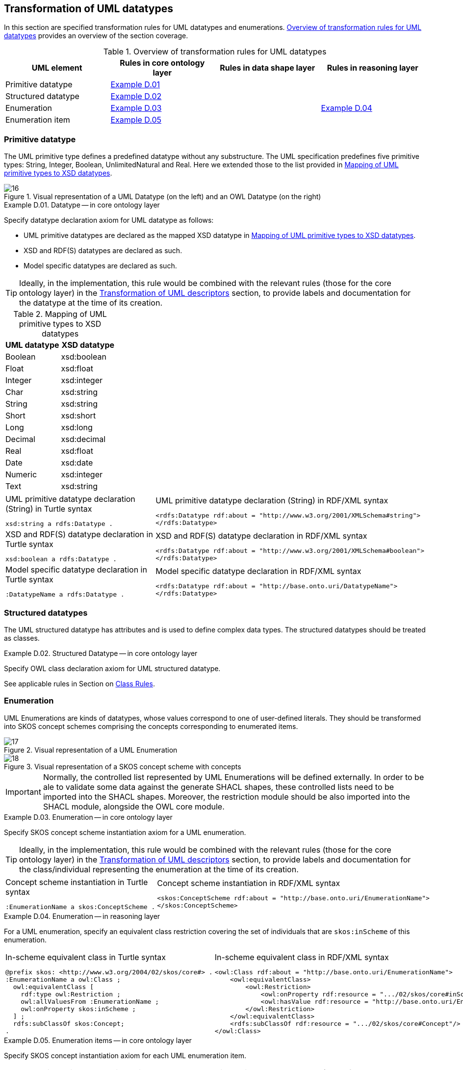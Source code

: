 [[sec:tran-rules3]]
== Transformation of UML datatypes

In this section are specified transformation rules for UML datatypes and enumerations. <<tab:datatype-overview>> provides an overview of the section coverage.

[[tab:datatype-overview]]
.Overview of transformation rules for UML datatypes
[cols="<,<,<,<",options="header",]
|===
|UML element |Rules in core ontology layer |Rules in data shape layer |Rules in reasoning layer
|Primitive datatype |<<rule:datatype-core>> | |
|Structured datatype |<<rule:datatype-structured-core>> | |
|Enumeration |<<rule:enumeration-core>> | |<<rule:enumeration-rc>>
|Enumeration item |<<rule:enumeration-item-core>> | |
|===

[[sec:primitive-type]]
=== Primitive datatype

The UML primitive type defines a predefined datatype without any substructure. The UML specification predefines five primitive types: String, Integer, Boolean, UnlimitedNatural and Real. Here we extended those to the list provided in <<tab:type-mapping>>.


.Visual representation of a UML Datatype (on the left) and an OWL Datatype (on the right)
[#fig:datatype-visual]
image::f16.png[16]


[#rule:datatype-core,source,XML,caption='',title='{example-caption} {counter:rule-cnt:D.01}. Datatype -- in core ontology layer',reftext='{example-caption} {rule-cnt}']
====
Specify datatype declaration axiom for UML datatype as follows:

* UML primitive datatypes are declared as the mapped XSD datatype in <<tab:type-mapping>>.
* XSD and RDF(S) datatypes are declared as such.
* Model specific datatypes are declared as such.
====

[TIP]
Ideally, in the implementation, this rule would be combined with the relevant rules (those for the core ontology layer) in the xref:transformation/transf-rules4.adoc[Transformation of UML descriptors] section, to provide labels and documentation for the datatype at the time of its creation.

[[tab:type-mapping]]
.Mapping of UML primitive types to XSD datatypes
[cols="<,<",options="header",]
|===
|UML datatype |XSD datatype
|Boolean |xsd:boolean
|Float |xsd:float
|Integer |xsd:integer
|Char |xsd:string
|String |xsd:string
|Short |xsd:short
|Long |xsd:long
|Decimal |xsd:decimal
|Real |xsd:float
|Date |xsd:date
|Numeric |xsd:integer
|Text |xsd:string
|===

[cols="a,a", options="noheader"]
|===
|
.UML primitive datatype declaration (String) in Turtle syntax
[source,Turtle]
----
xsd:string a rdfs:Datatype .
----
|
.UML primitive datatype declaration (String) in RDF/XML syntax
[source,XML]
----
<rdfs:Datatype rdf:about = "http://www.w3.org/2001/XMLSchema#string">
</rdfs:Datatype>
----

|
//TODO: Is this, in fact, an example of XSD and RDF(S) (re-)declaration,
//      or just another example of UML primitive datatype declaration? If the latter, is this necessary at all?
//      What labels/descriptions should be assigned to it (when combined with T.01-T.03)?
.XSD and RDF(S) datatype declaration in Turtle syntax
[source,Turtle]
----
xsd:boolean a rdfs:Datatype .
----
|
.XSD and RDF(S) datatype declaration in RDF/XML syntax
[source,XML]
----
<rdfs:Datatype rdf:about = "http://www.w3.org/2001/XMLSchema#boolean">
</rdfs:Datatype>
----

|
.Model specific datatype declaration in Turtle syntax
[source,Turtle]
----
:DatatypeName a rdfs:Datatype .
----
|
.Model specific datatype declaration in RDF/XML syntax
[source,XML]
----
<rdfs:Datatype rdf:about = "http://base.onto.uri/DatatypeName">
</rdfs:Datatype>
----
|===

=== Structured datatypes

The UML structured datatype has attributes and is used to define complex data types. The structured datatypes should be treated as classes.

[#rule:datatype-structured-core,source,XML,caption='',title='{example-caption} {counter:rule-cnt:D01}. Structured Datatype -- in core ontology layer',reftext='{example-caption} {rule-cnt}']
====
Specify OWL class declaration axiom for UML structured datatype.
====

See applicable rules in Section on xref:transformation/transf-rules1.adoc#sec:class[Class Rules].

=== Enumeration

UML Enumerations are kinds of datatypes, whose values correspond to one of user-defined literals. They should be transformed into SKOS concept schemes comprising the concepts corresponding to enumerated items.


.Visual representation of a UML Enumeration
[#fig:enumeration-uml-visual]
image::f17.png[17]

.Visual representation of a SKOS concept scheme with concepts
[#fig:enumeration-owl-visual]
image::f18.png[18]

IMPORTANT: Normally, the controlled list represented by UML Enumerations will be defined externally. In order to be ale to validate some data against the generate SHACL shapes, these controlled lists need to be imported into the SHACL shapes. Moreover, the restriction module should be also imported into the SHACL module, alongside the OWL core module.


[#rule:enumeration-core,source,XML,caption='',title='{example-caption} {counter:rule-cnt:D01}. Enumeration -- in core ontology layer',reftext='{example-caption} {rule-cnt}']
====
Specify SKOS concept scheme instantiation axiom for a UML enumeration.
====

[TIP]
Ideally, in the implementation, this rule would be combined with the relevant rules (those for the core ontology layer) in the xref:transformation/transf-rules4.adoc[Transformation of UML descriptors] section, to provide labels and documentation for the class/individual representing the enumeration at the time of its creation.

[cols="a,a", options="noheader"]
|===
|
.Concept scheme instantiation in Turtle syntax
[source,Turtle]
----
:EnumerationName a skos:ConceptScheme .
----
|
.Concept scheme instantiation in RDF/XML syntax
[source,XML]
----
<skos:ConceptScheme rdf:about = "http://base.onto.uri/EnumerationName">
</skos:ConceptScheme>
----
|===

[#rule:enumeration-rc,source,XML,caption='',title='{example-caption} {counter:rule-cnt:D01}. Enumeration -- in reasoning layer',reftext='{example-caption} {rule-cnt}']
====
For a UML enumeration, specify an equivalent class restriction covering the set of individuals that are `skos:inScheme` of this enumeration.
====

[cols="a,a", options="noheader"]
|===
|
.In-scheme equivalent class in Turtle syntax
[source,Turtle]
----
@prefix skos: <http://www.w3.org/2004/02/skos/core#> .
:EnumerationName a owl:Class ;
  owl:equivalentClass [
    rdf:type owl:Restriction ;
    owl:allValuesFrom :EnumerationName ;
    owl:onProperty skos:inScheme ;
  ] ;
  rdfs:subClassOf skos:Concept;
.
----
|
.In-scheme equivalent class in RDF/XML syntax
[source,XML]
----
<owl:Class rdf:about = "http://base.onto.uri/EnumerationName">
    <owl:equivalentClass>
        <owl:Restriction>
            <owl:onProperty rdf:resource = ".../02/skos/core#inScheme"/>
            <owl:hasValue rdf:resource = "http://base.onto.uri/EnumerationName"/>
        </owl:Restriction>
    </owl:equivalentClass>
    <rdfs:subClassOf rdf:resource = ".../02/skos/core#Concept"/>
</owl:Class>
----
|===

[#rule:enumeration-item-core,source,XML,caption='',title='{example-caption} {counter:rule-cnt:D01}. Enumeration items -- in core ontology layer',reftext='{example-caption} {rule-cnt}']
====
Specify SKOS concept instantiation axiom for each UML enumeration item.
====

[TIP]
Ideally, in the implementation, this rule would be combined with the relevant rules (those for the core ontology layer) in the xref:transformation/transf-rules4.adoc[Transformation of UML descriptors] section, to provide labels and documentation for the individual representing the enumeration item at the time of its creation.

[cols="a,a", options="noheader"]
|===
|
.Concept scheme items instantiation in Turtle syntax
[source,Turtle]
----
:itemA a skos:Concept ;
  skos:inScheme :EnumerationName ;
.

:itemB a skos:Concept ;
  skos:inScheme :EnumerationName ;
.
----
|
.Concept scheme items instantiation in RDF/XML syntax
[source,XML]
----
<skos:Concept rdf:about = "http://base.onto.uri/itemA">
    <skos:inScheme rdf:resource = "http://base.onto.uri/EnumerationName"/>
</skos:Concept>

<skos:Concept rdf:about = "http://base.onto.uri/itemB">
    <skos:inScheme rdf:resource = "http://base.onto.uri/EnumerationName"/>
</skos:Concept>
----
|===
